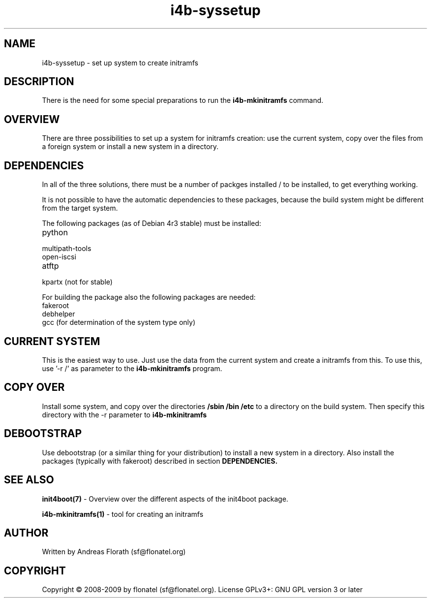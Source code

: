.\" 
.\" Man page for i4b-syssetup
.\"
.\" This is free documentation; you can redistribute it and/or
.\" modify it under the terms of the GNU General Public License as
.\" published by the Free Software Foundation; either version 3 of
.\" the License, or (at your option) any later version.
.\"
.\" The GNU General Public License's references to "object code"
.\" and "executables" are to be interpreted as the output of any
.\" document formatting or typesetting system, including
.\" intermediate and printed output.
.\"
.\" This manual is distributed in the hope that it will be useful,
.\" but WITHOUT ANY WARRANTY; without even the implied warranty of
.\" MERCHANTABILITY or FITNESS FOR A PARTICULAR PURPOSE.  See the
.\" GNU General Public License for more details.
.\"
.\" (c) 2008 by flonatel (sf@flonatel.org)
.\"
.TH i4b-syssetup 5 2009-10-07 "Linux" "Linux booting"
.SH NAME
i4b-syssetup \- set up system to create initramfs
.SH DESCRIPTION
There is the need for some special preparations to run the 
.B i4b-mkinitramfs
command.  
.SH OVERVIEW
There are three possibilities to set up a system for initramfs creation:
use the current system, copy over the files from a foreign system or
install a new system in a directory.
.SH "DEPENDENCIES"
.P
In all of the three solutions, there must be a number of packges
installed / to be installed, to get everything working.
.P
It is not possible to have the automatic dependencies to these
packages, because the build system might be different from the target
system.
.P
The following packages (as of Debian 4r3 stable) must be installed:
.TP
python
.TP
multipath-tools
.TP
open-iscsi
.TP
atftp
.TP
kpartx (not for stable)
.P
For building the package also the following packages are needed:
.TP
fakeroot
.TP
debhelper
.TP
gcc (for determination of the system type only)
.SH "CURRENT SYSTEM"
This is the easiest way to use.  Just use the data from the current
system and create a initramfs from this.
To use this, use '-r /' as parameter to the
.B i4b-mkinitramfs
program.
.SH "COPY OVER"
Install some system, and copy over the directories
.B /sbin /bin /etc
to a directory on the build system.  Then specify this directory with
the -r parameter to 
.B i4b-mkinitramfs
.SH "DEBOOTSTRAP"
Use debootstrap (or a similar thing for your distribution) to install
a new system in a directory.  Also install the packages (typically
with fakeroot) described in section 
.B DEPENDENCIES.
.SH "SEE ALSO"
.B init4boot(7)
- Overview over the different aspects of the init4boot package.
.P
.B i4b-mkinitramfs(1)
- tool for creating an initramfs
.SH AUTHOR
Written by Andreas Florath (sf@flonatel.org)
.SH COPYRIGHT
Copyright \(co 2008-2009 by flonatel (sf@flonatel.org).
License GPLv3+: GNU GPL version 3 or later

